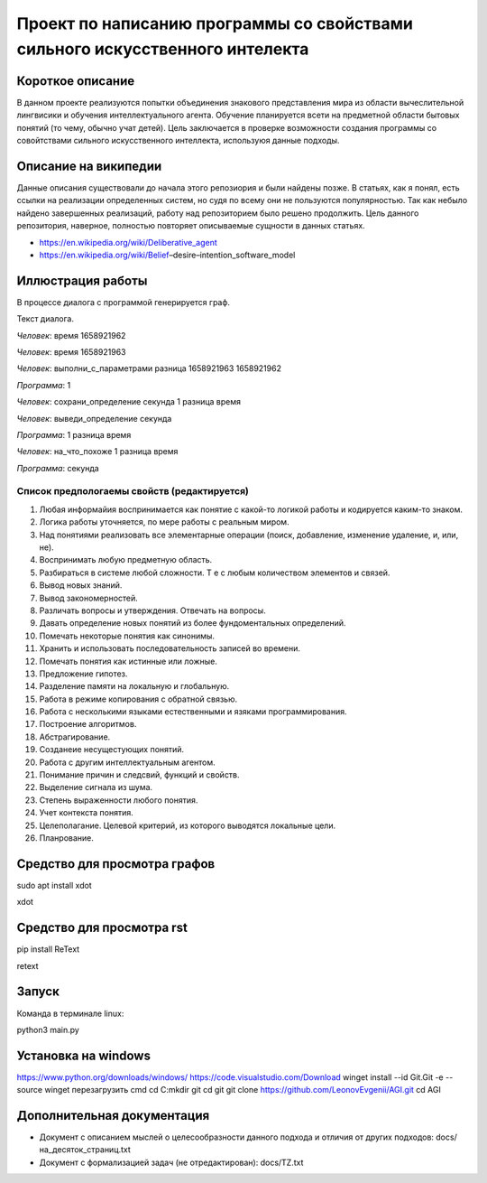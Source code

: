 Проект по написанию программы со свойствами сильного искусственного интелекта
=============================================================================

Короткое описание
-----------------

В данном проекте реализуются попытки объединения знакового представления мира из области вычеслительной лингвисики и обучения интеллектуального агента. Обучение планируется всети на предметной области бытовых понятий (то чему, обычно учат детей). Цель заключается в проверке возможности создания программы со совойтствами сильного искусственного интеллекта, используюя данные подходы.

Описание на википедии
-----------------

Данные описания существовали до начала этого репозиория и были найдены позже. В статьях, как я понял, есть ссылки на реализации определенных систем, но судя по всему они не пользуются популярностью. Так как небыло найдено завершенных реализаций, работу над репозиторием было решено продолжить. Цель данного репозитория, наверное, полностью повторяет описываемые сущности в данных статьях.

* https://en.wikipedia.org/wiki/Deliberative_agent

* https://en.wikipedia.org/wiki/Belief–desire–intention_software_model

Иллюстрация работы
------------------

В процессе диалога с программой генерируется граф.

|изображение графа|

.. |изображение графа| image:: docs/readme.jpg

Текст диалога.

*Человек*: время 1658921962

*Человек*: время 1658921963

*Человек*: выполни_с_параметрами разница 1658921963 1658921962

*Программа*: 1

*Человек*: сохрани_определение секунда 1 разница время

*Человек*: выведи_определение секунда

*Программа*: 1 разница время

*Человек*: на_что_похоже 1 разница время

*Программа*: секунда

Список предпологаемы свойств (редактируется)
~~~~~~~~~~~~~~~~~~~~~~~~~~~~~~~~~~~~~~~~~~~~

#. Любая информайия воспринимается как понятие с какой-то логикой работы и кодируется каким-то знаком.
#. Логика работы уточняется, по мере работы с реальным миром.
#. Над понятиями реализовать все элементарные операции (поиск, добавление, изменение удаление, и, или, не).
#. Воспринимать любую предметную область.
#. Разбираться в системе любой сложности. Т е с любым количеством элементов и связей. 
#. Вывод новых знаний.
#. Вывод закономерностей.
#. Различать вопросы и утверждения. Отвечать на вопросы.
#. Давать определение новых понятий из более фундоментальных определений.
#. Помечать некоторые понятия как синонимы.
#. Хранить и использовать последовательность записей во времени.
#. Помечать понятия как истинные или ложные.
#. Предложение гипотез.
#. Разделение памяти на локальную и глобальную.
#. Работа в режиме копирования с обратной связью.
#. Работа с несколькими языками естественными и язяками программирования.
#. Построение алгоритмов.
#. Абстрагирование.
#. Созданеие несущестующих понятий.
#. Работа с другим интеллектуальным агентом.
#. Понимание причин и следсвий, функций и свойств.
#. Выделение сигнала из шума.
#. Степень выраженности любого понятия.
#. Учет контекста понятия.
#. Целеполагание. Целевой критерий, из которого выводятся локальные цели.
#. Планрование.

Средство для просмотра графов
------

sudo apt install xdot

xdot

Средство для просмотра rst
------

pip install ReText

retext

Запуск
------

Команда в терминале linux:

python3 main.py

Установка на windows
------

https://www.python.org/downloads/windows/
https://code.visualstudio.com/Download
winget install --id Git.Git -e --source winget
перезагрузить cmd
cd C:\
mkdir git
cd git
git clone https://github.com/LeonovEvgenii/AGI.git
cd AGI

Дополнительная документация
---------------------------

* Документ с описанием мыслей о целесообразности данного подхода и отличия от других подходов: docs/на_десяток_страниц.txt
* Документ с формализацией задач (не отредактирован): docs/TZ.txt
